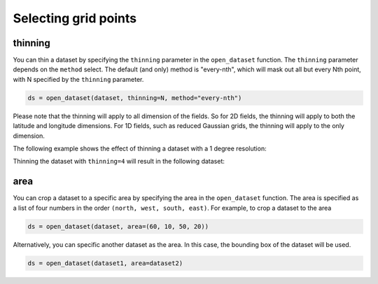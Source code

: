 .. _selecting-grids:

#######################
 Selecting grid points
#######################

**********
 thinning
**********

You can thin a dataset by specifying the ``thinning`` parameter in the
``open_dataset`` function. The ``thinning`` parameter depends on the
``method`` select. The default (and only) method is "every-nth", which
will mask out all but every Nth point, with N specified by the
``thinning`` parameter.

.. code:: python

   ds = open_dataset(dataset, thinning=N, method="every-nth")

Please note that the thinning will apply to all dimension of the fields.
So for 2D fields, the thinning will apply to both the latitude and
longitude dimensions. For 1D fields, such as reduced Gaussian grids, the
thinning will apply to the only dimension.

The following example shows the effect of thinning a dataset with a 1
degree resolution:

.. image:: thinning-before.png
   :width: 75%
   :align: center

Thinning the dataset with ``thinning=4`` will result in the following
dataset:

.. image:: thinning-after.png
   :width: 75%
   :align: center

******
 area
******

You can crop a dataset to a specific area by specifying the area in the
``open_dataset`` function. The area is specified as a list of four
numbers in the order ``(north, west, south, east)``. For example, to
crop a dataset to the area

.. code:: python

   ds = open_dataset(dataset, area=(60, 10, 50, 20))

Alternatively, you can specific another dataset as the area. In this
case, the bounding box of the dataset will be used.

.. code:: python

   ds = open_dataset(dataset1, area=dataset2)
